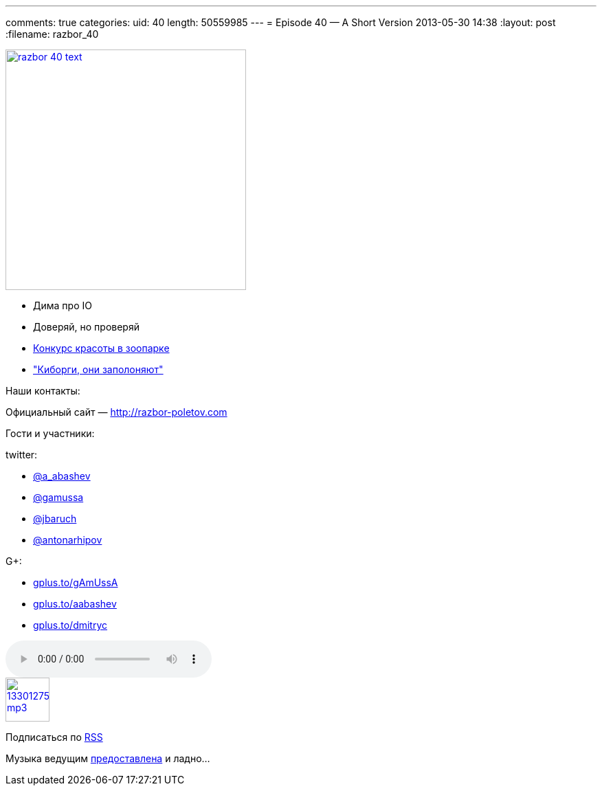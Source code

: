 ---
comments: true
categories:
uid: 40
length: 50559985
---
= Episode 40 — A Short Version
2013-05-30 14:38
:layout: post
:filename: razbor_40

image::http://razbor-poletov.com/images/razbor_40_text.jpg[width="350" height="350" link="http://razbor-poletov.com/images/razbor_40_text.jpg" align="center"]

* Дима про IO
* Доверяй, но проверяй
* http://zeroturnaround.com/labs/the-great-java-application-server-debate-tomcat/[Конкурс
красоты в зоопарке]
* http://www.wired.com/wiredenterprise/2013/03/google-borg-twitter-mesos/all/["Киборги,
они заполоняют"]

Наши контакты:

Официальный сайт — http://razbor-poletov.com

Гости и участники:

twitter:

* https://twitter.com/#!/a_abashev[@a_abashev]
* https://twitter.com/#!/gamussa[@gamussa]
* https://twitter.com/#!/jbaruch[@jbaruch]
* https://twitter.com/#!/antonarhipov[@antonarhipov]

G+:

* http://gplus.to/gAmUssA[gplus.to/gAmUssA]
* http://gplus.to/aabashev[gplus.to/aabashev]
* http://gplus.to/dmitryc[gplus.to/dmitryc]

audio::http://traffic.libsyn.com/razborpoletov/razbor_40.mp3[]
image::http://2.bp.blogspot.com/-qkfh8Q--dks/T0gixAMzuII/AAAAAAAAHD0/O5LbF3vvBNQ/s200/1330127522_mp3.png[link="http://traffic.libsyn.com/razborpoletov/razbor_40.mp3" width="64" height="64"]


Подписаться по http://feeds.feedburner.com/razbor-podcast[RSS]

Музыка ведущим
http://www.audiobank.fm/single-music/27/111/More-And-Less/[предоставлена]
и ладно...
